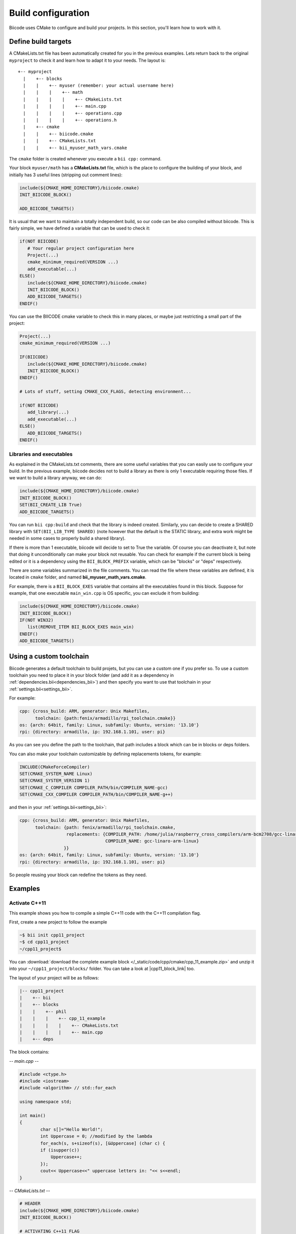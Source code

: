 .. _cpp_building:

Build configuration
===================

Biicode uses CMake to configure and build your projects. In this section, you'll learn how to work with it.


.. _cmake_introduction:

Define build targets
----------------------

A CMakeLists.txt file has been automatically created for you in the previous examples. Lets return back to the original ``myproject`` to check it and learn how to adapt it to your needs. The layout is: ::


  +-- myproject
    |    +-- blocks
    |    |    +-- myuser (remember: your actual username here)
    |    |    |    +-- math
    |    |    |    |    +-- CMakeLists.txt
    |    |    |    |    +-- main.cpp
    |    |    |    |    +-- operations.cpp
    |    |    |    |    +-- operations.h
    |    +-- cmake
    |    |    +-- biicode.cmake
    |    |    +-- CMakeLists.txt
    |    |    +-- bii_myuser_math_vars.cmake


The ``cmake`` folder is created whenever you execute a ``bii cpp:`` command.

Your block ``myuser/math`` has a **CMakeLists.txt** file, which is the place to configure the 
building of your block, and initially has 3 useful lines (stripping out comment lines):

.. code-block:: cmake

   include(${CMAKE_HOME_DIRECTORY}/biicode.cmake)
   INIT_BIICODE_BLOCK()
   
   ADD_BIICODE_TARGETS()
   
It is usual that we want to maintain a totally independent build, so our code can be also compiled without biicode.
This is fairly simple, we have defined a variable that can be used to check it:

.. code-block:: cmake

   if(NOT BIICODE)
      # Your regular project configuration here
      Project(...)
      cmake_minimum_required(VERSION ...)
      add_executable(...)
   ELSE()
      include(${CMAKE_HOME_DIRECTORY}/biicode.cmake)
      INIT_BIICODE_BLOCK()    
      ADD_BIICODE_TARGETS()  
   ENDIF() 
   
You can use the BIICODE cmake variable to check this in many places, or maybe just restricting a small
part of the project:

.. code-block:: cmake

   Project(...)
   cmake_minimum_required(VERSION ...)
   
   IF(BIICODE)
      include(${CMAKE_HOME_DIRECTORY}/biicode.cmake)
      INIT_BIICODE_BLOCK()     
   ENDIF() 
   
   # Lots of stuff, setting CMAKE_CXX_FLAGS, detecting environment...
   
   if(NOT BIICODE)
      add_library(...)   
      add_executable(...)
   ELSE() 
      ADD_BIICODE_TARGETS()  
   ENDIF() 


Libraries and executables
^^^^^^^^^^^^^^^^^^^^^^^^^^^^

As explained in the CMakeLists.txt comments, there are some useful variables that you can easily use to configure your build.
In the previous example, biicode decides not to build a library as there is only 1 executable requiring those files. If we want to build
a library anyway, we can do:

.. code-block:: cmake

   include(${CMAKE_HOME_DIRECTORY}/biicode.cmake)
   INIT_BIICODE_BLOCK()
   SET(BII_CREATE_LIB True)   
   ADD_BIICODE_TARGETS()
   
You can run ``bii cpp:build`` and check that the library is indeed created. Similarly,
you can decide to create a SHARED library with ``SET(BII_LIB_TYPE SHARED)`` (note however that
the default is the STATIC library, and extra work might be needed in some cases to properly build
a shared library).

If there is more than 1 executable, biicode will decide to set to True the variable. Of course you
can deactivate it, but note that doing it unconditionally can make your block not reusable. You can
check for example if the current block is being edited or it is a dependency using the ``BII_BLOCK_PREFIX``
variable, which can be "blocks" or "deps" respectively.

There are some variables summarized in the file comments. You can read the file where these 
variables are defined, it is located in ``cmake`` folder, and named **bii_myuser_math_vars.cmake**.

For example, there is a ``BII_BLOCK_EXES`` variable that contains all the executables found in 
this block. Suppose for example, that one executable ``main_win.cpp`` is OS specific, you can exclude it from building:

.. code-block:: cmake

   include(${CMAKE_HOME_DIRECTORY}/biicode.cmake)
   INIT_BIICODE_BLOCK()
   IF(NOT WIN32)
      list(REMOVE_ITEM BII_BLOCK_EXES main_win)
   ENDIF()  
   ADD_BIICODE_TARGETS()


.. _custom_toolchains:

Using a custom toolchain
----------------------

Biicode generates a default toolchain to build projets, but you can use a custom one if you prefer so.
To use a custom toolchain you need to place it in your block folder (and add it as a dependency in :ref:`dependencies.bii<dependencies_bii>`)
and then specify you want to use that toolchain in your :ref:`settings.bii<settings_bii>`.

For example:

.. code-block:: none

	cpp: {cross_build: ARM, generator: Unix Makefiles,
	      toolchain: {path:fenix/armadillo/rpi_toolchain.cmake}}
	os: {arch: 64bit, family: Linux, subfamily: Ubuntu, version: '13.10'}
	rpi: {directory: armadillo, ip: 192.168.1.101, user: pi}


As you can see you define the path to the toolchain, that path includes a block which can be in blocks or deps folders.

You can also make your toolchain customizable by defining replacements tokens, for example:

.. code-block:: none

	INCLUDE(CMakeForceCompiler)
	SET(CMAKE_SYSTEM_NAME Linux)
	SET(CMAKE_SYSTEM_VERSION 1)
	SET(CMAKE_C_COMPILER COMPILER_PATH/bin/COMPILER_NAME-gcc)
	SET(CMAKE_CXX_COMPILER COMPILER_PATH/bin/COMPILER_NAME-g++)


and then in your :ref:`settings.bii<settings_bii>`:

.. code-block:: none

	cpp: {cross_build: ARM, generator: Unix Makefiles,
	      toolchain: {path: fenix/armadillo/rpi_toolchain.cmake,
	                  replacements: {COMPILER_PATH: /home/julia/raspberry_cross_compilers/arm-bcm2708/gcc-linaro-arm-linux-gnueabihf-raspbian,
	                                 COMPILER_NAME: gcc-linaro-arm-linux}
	                 }}
	os: {arch: 64bit, family: Linux, subfamily: Ubuntu, version: '13.10'}
	rpi: {directory: armadillo, ip: 192.168.1.101, user: pi}


So people reusing your block can redefine the tokens as they need.


Examples
--------------

Activate C++11
^^^^^^^^^^^^^^^^

This example shows you how to compile a simple C++11 code with the C++11 compilation flag.

First, create a new project to follow the example

.. code-block:: bash

   ~$ bii init cpp11_project
   ~$ cd cpp11_project
   ~/cpp11_project$ 

You can :download:`download the complete example block </_static/code/cpp/cmake/cpp_11_example.zip>` and unzip it into your ``~/cpp11_project/blocks/`` folder. You can take a look at |cpp11_block_link| too.


.. |cpp11_block_link| raw:: html

   <a href="http://www.biicode.com/phil/phil/cpp_11_example/master" target="_blank">this example block in our website</a>


The layout of your project will be as follows:

.. code-block:: text

   |-- cpp11_project
   |    +-- bii
   |    +-- blocks
   |    |    +-- phil
   |    |    |    +-- cpp_11_example
   |    |    |    |    +-- CMakeLists.txt
   |    |    |    |    +-- main.cpp
   |    +-- deps

The block contains:

*-- main.cpp --*

.. code-block:: cpp

	#include <ctype.h>
	#include <iostream>
	#include <algorithm> // std::for_each

	using namespace std;

	int main()
	{
		char s[]="Hello World!";
		int Uppercase = 0; //modified by the lambda
		for_each(s, s+sizeof(s), [&Uppercase] (char c) {
		if (isupper(c))
		    Uppercase++;
		});
		cout<< Uppercase<<" uppercase letters in: "<< s<<endl;
	}

*-- CMakeLists.txt --*


.. code-block:: cmake

	# HEADER
	include(${CMAKE_HOME_DIRECTORY}/biicode.cmake)
	INIT_BIICODE_BLOCK()

	# ACTIVATING C++11 FLAG
	IF(APPLE)
		SET(CMAKE_CXX_FLAGS "${CMAKE_CXX_FLAGS} -std=c++11 -stdlib=libc++")
	ELSEIF (WIN32 OR UNIX)
		SET(CMAKE_CXX_FLAGS "${CMAKE_CXX_FLAGS} -std=c++11")
	ENDIF(APPLE)

	ADD_BIICODE_TARGETS()


Make sure the program works well:

.. code-block:: bash

   ~/cpp11_project$ bii cpp:build
   ~/cpp11_project$ bin\phil_cpp_11_example_main
   2 uppercase letters in: Hello World!


Configure the CMake file of dependencies
^^^^^^^^^^^^^^^^^^^^^^^^^^^^^^^^^^^^^^^^^^

In this section, it explain the way to write cmake files for your dependencies.

Just make a file with the name ``biicode.configure`` inside your project with the biicode macro ``BII_ADD_INTERFACE(user-name block-name)``.

For example, if you want to compile the block mrpotato/parts with the C++ 11 flag on Linux, just write a file like following.
 
*-- biicode.configure --*

.. code-block:: cmake

	#############BIICODE MACROS############
	BII_ADD_INTERFACE(mrpotato parts)
	#######################################

	target_compile_options(interface_mrpotato_parts_lib PUBLIC -std=c++11)




Add Boost dependency
^^^^^^^^^^^^^^^^^^^^^^

If you have installed Boost C++ library and you want to build some C++11 Boost example as |boost_cpp_link|, we teach you bellow as make it.

.. |boost_cpp_link| raw:: html

   <a href="http://www.boost.org/doc/libs/1_55_0/doc/html/boost_asio/example/cpp11/allocation/server.cpp" target="_blank">server.cpp</a>


First, create a new project to follow the example

.. code-block:: bash

   $ bii init boost_project
   $ cd boost_project
   ~/boost_project$ 


Now, :download:`download the complete example block </_static/code/cpp/cmake/boost_example.zip>` and unzip it into your ``~/boost_project/blocks/`` folder. You can take a look at |boost_block_link| too.


.. |boost_block_link| raw:: html

   <a href="http://www.biicode.com/phil/phil/boost_example/master" target="_blank">this example block in our website</a>


The layout of your project will be as follows:

.. code-block:: text

   |-- boost_project
   |    +-- bii
   |    +-- blocks
   |    |    +-- phil
   |    |    |    +-- boost_example
   |    |    |    |    +-- CMakeLists.txt
   |    |    |    |    +-- main.cpp
   |    +-- deps

The CMakeLists.txt contains (main.cpp content is too large to be showed):

*-- CMakeLists.txt --*


.. code-block:: cmake

	include(${CMAKE_HOME_DIRECTORY}/biicode.cmake)
	INIT_BIICODE_BLOCK() 

	#Activating c++11 compilation flag
	IF(APPLE)
		SET(CMAKE_CXX_FLAGS "${CMAKE_CXX_FLAGS} -std=c++11 -stdlib=libc++")
	ELSE () #WIN32 OR UNIX
		SET(CMAKE_CXX_FLAGS "${CMAKE_CXX_FLAGS} -std=c++11")
	ENDIF(APPLE)

	set( Boost_USE_STATIC_LIBS ON )
	# Find Boost package
	find_package(Boost REQUIRED COMPONENTS system)

	# Actually create targets: EXEcutables, STATIC libraries.
	ADD_BIICODE_TARGETS()

	# Linking with Boost libraries and including its include folders
	if(Boost_FOUND)
		INCLUDE_DIRECTORIES(${Boost_INCLUDE_DIRS})
		IF (WIN32)
			TARGET_LINK_LIBRARIES(${BII_main_TARGET} "ws2_32" "wsock32" ${Boost_LIBRARIES})
		ELSEIF(APPLE OR UNIX)
			TARGET_LINK_LIBRARIES(${BII_main_TARGET} ${Boost_LIBRARIES})
		ENDIF(WIN32)
	endif()


Make sure the program works well:

.. code-block:: bash

   ~/boost_project$ bii cpp:build
   ~/boost_project$ bin\phil_boost_example_main
   Usage: server <port>
